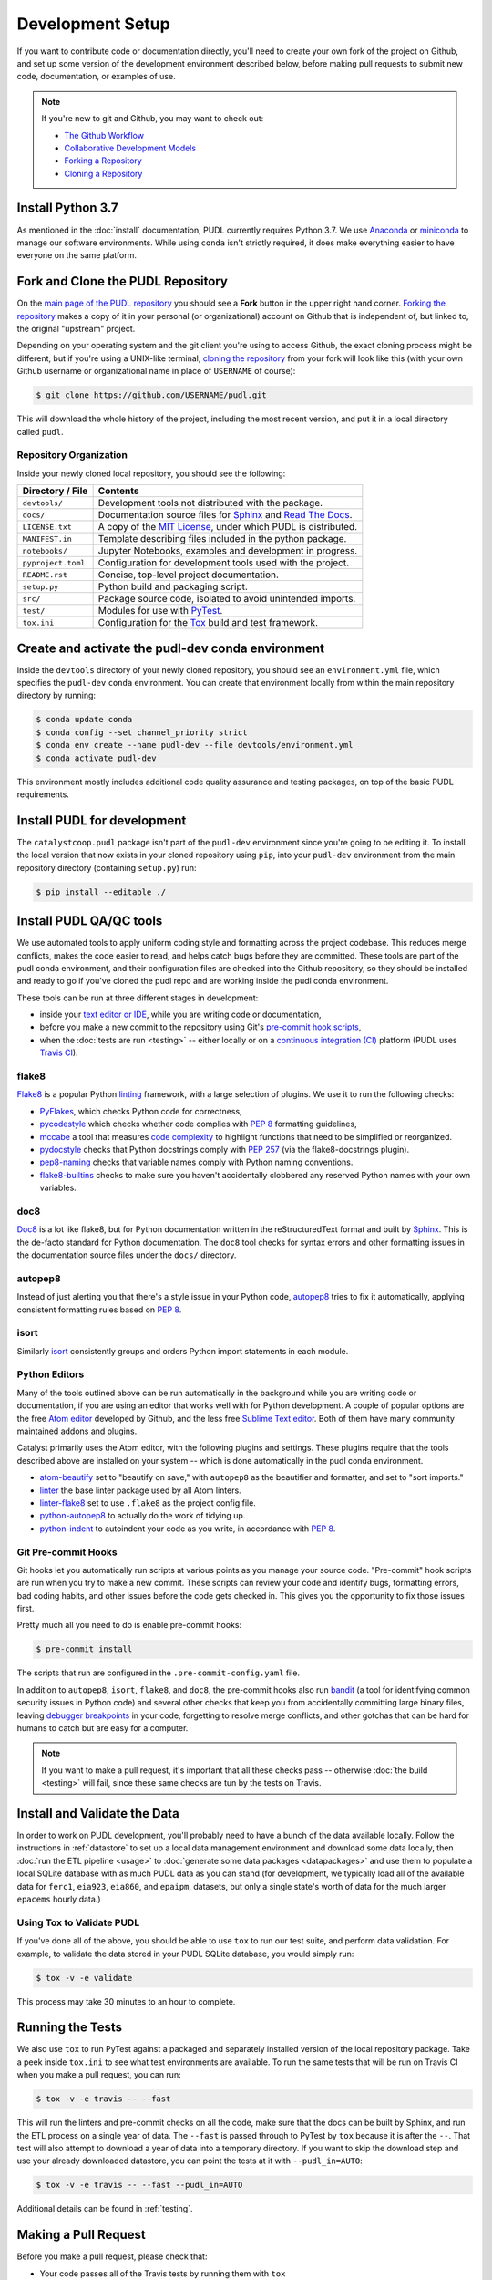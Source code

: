 ===============================================================================
Development Setup
===============================================================================

If you want to contribute code or documentation directly, you'll need to create
your own fork of the project on Github, and set up some version of the
development environment described below, before making pull requests to submit
new code, documentation, or examples of use.

.. note::

    If you're new to git and Github, you may want to check out:

    * `The Github Workflow <https://guides.github.com/introduction/flow/>`__
    * `Collaborative Development Models <https://help.github.com/en/articles/about-collaborative-development-models>`_
    * `Forking a Repository <https://help.github.com/en/articles/fork-a-repo>`__
    * `Cloning a Repository <https://help.github.com/articles/cloning-a-repository/>`__

------------------------------------------------------------------------------
Install Python 3.7
------------------------------------------------------------------------------

As mentioned in the :doc:`install` documentation, PUDL currently requires
Python 3.7. We use
`Anaconda <https://www.anaconda.com/distribution/>`__ or
`miniconda <https://docs.conda.io/en/latest/miniconda.html>`__ to manage our
software environments. While using ``conda`` isn't strictly required, it does
make everything easier to have everyone on the same platform.

------------------------------------------------------------------------------
Fork and Clone the PUDL Repository
------------------------------------------------------------------------------

On the `main page of the PUDL repository <https://github.com/catalyst-cooperative/pudl>`__
you should see a **Fork** button in the upper right hand corner.
`Forking the repository <https://help.github.com/en/articles/fork-a-repo>`__
makes a copy of it in your personal (or organizational) account on Github that
is independent of, but linked to, the original "upstream" project.

Depending on your operating system and the git client you're using to access
Github, the exact cloning process might be different, but if you're using a
UNIX-like terminal, `cloning the repository <https://help.github.com/articles/cloning-a-repository/>`__
from your fork will look like this (with your own Github username or
organizational name in place of ``USERNAME`` of course):

.. code-block:: console

   $ git clone https://github.com/USERNAME/pudl.git

This will download the whole history of the project, including the most recent
version, and put it in a local directory called ``pudl``.

Repository Organization
^^^^^^^^^^^^^^^^^^^^^^^

Inside your newly cloned local repository, you should see the following:

==================== ==========================================================
**Directory / File** **Contents**
-------------------- ----------------------------------------------------------
``devtools/``        Development tools not distributed with the package.
``docs/``            Documentation source files for `Sphinx <https://www.sphinx-doc.org/en/master/>`__ and `Read The Docs <https://readthedocs.io>`__.
``LICENSE.txt``      A copy of the `MIT License <https://opensource.org/licenses/MIT>`__, under which PUDL is distributed.
``MANIFEST.in``      Template describing files included in the python package.
``notebooks/``       Jupyter Notebooks, examples and development in progress.
``pyproject.toml``   Configuration for development tools used with the project.
``README.rst``       Concise, top-level project documentation.
``setup.py``         Python build and packaging script.
``src/``             Package source code, isolated to avoid unintended imports.
``test/``            Modules for use with `PyTest <http://docs.pytest.org/en/latest/>`__.
``tox.ini``          Configuration for the `Tox <https://tox.readthedocs.io/en/latest/>`__ build and test framework.
==================== ==========================================================

-------------------------------------------------------------------------------
Create and activate the pudl-dev conda environment
-------------------------------------------------------------------------------

Inside the ``devtools`` directory of your newly cloned repository, you should
see an ``environment.yml`` file, which specifies the ``pudl-dev`` ``conda``
environment.  You can create that environment locally from within the main
repository directory by running:

.. code-block:: console

    $ conda update conda
    $ conda config --set channel_priority strict
    $ conda env create --name pudl-dev --file devtools/environment.yml
    $ conda activate pudl-dev

This environment mostly includes additional code quality assurance and testing
packages, on top of the basic PUDL requirements.

-------------------------------------------------------------------------------
Install PUDL for development
-------------------------------------------------------------------------------

The ``catalystcoop.pudl`` package isn't part of the ``pudl-dev`` environment
since you're going to be editing it. To install the local version that now
exists in your cloned repository using ``pip``, into your ``pudl-dev``
environment from the main repository directory (containing ``setup.py``) run:

.. code-block:: console

    $ pip install --editable ./

-------------------------------------------------------------------------------
Install PUDL QA/QC tools
-------------------------------------------------------------------------------
We use automated tools to apply uniform coding style and formatting across the
project codebase. This reduces merge conflicts, makes the code easier to read,
and helps catch bugs before they are committed. These tools are part of the
pudl conda environment, and their configuration files are checked into the
Github repository, so they should be installed and ready to go if you've cloned
the pudl repo and are working inside the pudl conda environment.

These tools can be run at three different stages in development:

* inside your `text editor or IDE <https://realpython.com/python-ides-code-editors-guide/>`__,
  while you are writing code or documentation,
* before you make a new commit to the repository using Git's
  `pre-commit hook scripts <https://pre-commit.com/>`__,
* when the :doc:`tests are run <testing>` -- either locally or on a
  `continuous integration (CI) <https://en.wikipedia.org/wiki/Continuous_integration>`__
  platform (PUDL uses
  `Travis CI <https://travis-ci.org/catalyst-cooperative/pudl>`__).

.. seealso::

    `Real Python Code Quality Tools and Best Practices <https://realpython.com/python-code-quality/>`__
    gives a good overview of available linters and static code analysis tools.

flake8
^^^^^^
`Flake8 <http://flake8.pycqa.org/en/latest/>`__ is a popular Python
`linting <https://en.wikipedia.org/wiki/Lint_(software)>`__ framework, with a
large selection of plugins. We use it to run the following checks:

* `PyFlakes <https://github.com/PyCQA/pyflakes>`__, which checks Python code
  for correctness,
* `pycodestyle <http://pycodestyle.pycqa.org/en/latest/>`__ which checks
  whether code complies with :pep:`8` formatting guidelines,
* `mccabe <https://github.com/PyCQA/mccabe>`_ a tool that measures
  `code complexity <https://en.wikipedia.org/wiki/Cyclomatic_complexity>`__
  to highlight functions that need to be simplified or reorganized.
* `pydocstyle <http://www.pydocstyle.org/en/4.0.0/>`__ checks that Python
  docstrings comply with :pep:`257` (via the flake8-docstrings plugin).
* `pep8-naming <https://github.com/PyCQA/pep8-naming>`__ checks that variable
  names comply with Python naming conventions.
* `flake8-builtins <https://github.com/gforcada/flake8-builtins>`__ checks to
  make sure you haven't accidentally clobbered any reserved Python names with
  your own variables.

doc8
^^^^^
`Doc8 <https://github.com/PyCQA/doc8>`__ is a lot like flake8, but for Python
documentation written in the reStructuredText format and built by
`Sphinx <https://www.sphinx-doc.org/en/master/>`__. This is the de-facto
standard for Python documentation. The ``doc8`` tool checks for syntax errors
and other formatting issues in the documentation source files under the
``docs/`` directory.

autopep8
^^^^^^^^
Instead of just alerting you that there's a style issue in your Python code,
`autopep8 <https://github.com/hhatto/autopep8>`__ tries to fix it
automatically, applying consistent formatting rules based on :pep:`8`.

isort
^^^^^^
Similarly `isort <https://isort.readthedocs.io/en/latest/>`__ consistently
groups and orders Python import statements in each module.

Python Editors
^^^^^^^^^^^^^^
Many of the tools outlined above can be run automatically in the background
while you are writing code or documentation, if you are using an editor that
works well with for Python development. A couple of popular options are the
free `Atom editor <https://atom.io/>`__ developed by Github, and the less free
`Sublime Text editor <https://www.sublimetext.com/>`__. Both of them have
many community maintained addons and plugins.

.. seealso::

    `Real Python Guide to Code Editors and IDEs <https://realpython.com/python-ides-code-editors-guide/>`__

Catalyst primarily uses the Atom editor, with the following plugins and
settings. These plugins require that the tools described above are installed
on your system -- which is done automatically in the pudl conda environment.

* `atom-beautify <https://atom.io/packages/atom-beautify>`__
  set to "beautify on save," with ``autopep8`` as the beautifier and formatter,
  and set to "sort imports."
* `linter <https://atom.io/packages/linter>`__ the base linter package used by
  all Atom linters.
* `linter-flake8 <https://atom.io/packages/linter-flake8>`__ set to use
  ``.flake8`` as the project config file.
* `python-autopep8 <https://atom.io/packages/python-autopep8>`__ to actually
  do the work of tidying up.
* `python-indent <https://atom.io/packages/python-indent>`__ to autoindent your
  code as you write, in accordance with :pep:`8`.

Git Pre-commit Hooks
^^^^^^^^^^^^^^^^^^^^
Git hooks let you automatically run scripts at various points as you manage
your source code. "Pre-commit" hook scripts are run when you try to make a new
commit. These scripts can review your code and identify bugs, formatting
errors, bad coding habits, and other issues before the code gets checked in.
This gives you the opportunity to fix those issues first.

Pretty much all you need to do is enable pre-commit hooks:

.. code-block:: console

    $ pre-commit install

The scripts that run are configured in the ``.pre-commit-config.yaml`` file.

In addition to ``autopep8``, ``isort``, ``flake8``, and ``doc8``, the
pre-commit hooks also run
`bandit <https://bandit.readthedocs.io/en/latest/>`__ (a tool for identifying
common security issues in Python code) and several other checks that keep you
from accidentally committing large binary files, leaving
`debugger breakpoints <https://realpython.com/python-debugging-pdb/>`__
in your code, forgetting to resolve merge conflicts, and other gotchas that can
be hard for humans to catch but are easy for a computer.

.. note::

    If you want to make a pull request, it's important that all these checks
    pass -- otherwise :doc:`the build <testing>` will fail, since these same
    checks are tun by the tests on Travis.

.. seealso::

    The `pre-commit project <https://pre-commit.com/>`__: A framework for
    managing and maintaining multi-language pre-commit hooks.


-------------------------------------------------------------------------------
Install and Validate the Data
-------------------------------------------------------------------------------

In order to work on PUDL development, you'll probably need to have a bunch of
the data available locally. Follow the instructions in :ref:`datastore` to set
up a local data management environment and download some data locally, then
:doc:`run the ETL pipeline <usage>` to :doc:`generate some data packages
<datapackages>` and use them to populate a local SQLite database with as much
PUDL data as you can stand (for development, we typically load all of the
available data for ``ferc1``, ``eia923``, ``eia860``, and ``epaipm``, datasets,
but only a single state's worth of data for the much larger ``epacems``
hourly data.)

Using Tox to Validate PUDL
^^^^^^^^^^^^^^^^^^^^^^^^^^^^

If you've done all of the above, you should be able to use ``tox`` to run our
test suite, and perform data validation.  For example, to validate the data
stored in your PUDL SQLite database, you would simply run:

.. code-block:: console

    $ tox -v -e validate

This process may take 30 minutes to an hour to complete.

-------------------------------------------------------------------------------
Running the Tests
-------------------------------------------------------------------------------

We also use ``tox`` to run PyTest against a packaged and separately installed
version of the local repository package.  Take a peek inside ``tox.ini`` to
see what test environments are available.  To run the same tests that will be
run on Travis CI when you make a pull request, you can run:

.. code-block:: console

    $ tox -v -e travis -- --fast

This will run the linters and pre-commit checks on all the code, make sure that
the docs can be built by Sphinx, and run the ETL process on a single year of
data.  The ``--fast`` is passed through to PyTest by ``tox`` because it is
after the ``--``.  That test will also attempt to download a year of data into
a temporary directory.  If you want to skip the download step and use your
already downloaded datastore, you can point the tests at it with
``--pudl_in=AUTO``:

.. code-block:: console

    $ tox -v -e travis -- --fast --pudl_in=AUTO

Additional details can be found in :ref:`testing`.

-------------------------------------------------------------------------------
Making a Pull Request
-------------------------------------------------------------------------------

Before you make a pull request, please check that:

* Your code passes all of the Travis tests by running them with ``tox``
* You can generate a new complete bundle of data packages, including all the
  available data (with the exception of ``epacems`` -- all the years of a
  couple of states is sufficient for testing.)
* Those data packages can be used to populate an SQLite database locally,
  using the ``datapkg_to_sqlite`` script.
* The ``epacems_to_parquet`` script is able to convert the EPA CEMS Hourly
  Emissions table from the data package into an Apache Parquet dataset.
* The data validation tests can be run against that SQLite database, using
  ``tox -v -e validate`` as outlined above.
* If you've added new data or substantial new code, please also include new
  tests and data validation. See the modules under ``test`` and
  ``test/validate`` for examples.

Then you can push the new code to your fork of the PUDL repository on Github,
and from there, you can make a Pull Request inviting us to review your code and
merge your improvements in with the main repository!


-------------------------------------------------------------------------------
Updating the Development Environment
-------------------------------------------------------------------------------

While working within the development setup, you'll almost certainly need to
pull new changes and update the conda environment. Here are some instructions.
This is basic directory structure that is relevant here: ::

  pudl
    ├── devtools
    |    └── environment.py
    ├── src/pudl
    └── setup.py

From inside the ``pudl`` repository, pull the recent changes:

  .. code-block:: console

     $ git pull

To update the instructions for the pudl-dev conda environment, move to the
devtools directory (where the ``environment.py`` file lives) and update:

 .. code-block:: console

    $ cd devtools
    $ conda env update pudl-dev

Now that your pudl-dev is updated, activate it. All instructions below this
assume you stay inside the pudl-dev enironment.

 .. code-block:: console

    $ conda activate pudl-dev

If any pudl scripts or modules have been added or deleted, you'll need to
reinstall the pudl package. If you don't do this First, you need to move back
to the top level ``pudl`` repository, where the ``setup.py`` module lives.

  .. code-block:: console

      $ .. # move into the top-level pudl directory
      $ pip install --editable ./


If you need to update any of your raw data, data packages or database, now is
the time to do that. See the Basic Usage page for that. Now if you are also
working with a pudl-adjacent repository that relies on ``pudl`` and the
``pudl-dev`` conda environment, you should be setup and ready to go.
